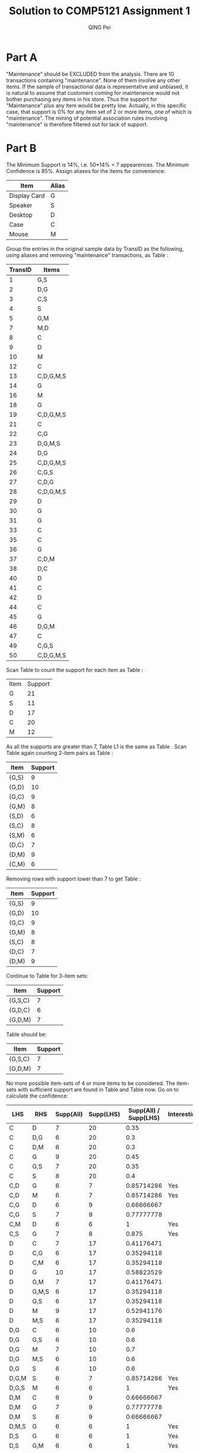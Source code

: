#+TITLE: Solution to COMP5121 Assignment 1
#+AUTHOR: QING Pei
#+EMAIL: edwardtoday@gmail.com
#+STARTUP: hidestars
#+TEXT: QING Pei, 11500811G
* Part A
"Maintenance" should be EXCLUDED from the analysis.
There are 10 transactions containing "maintenance". None of them involve any other items. If the sample of transactional data is representative and unbiased, it is natural to assume that customers coming for maintenance would not bother purchasing any items in his store. Thus the support for "Maintenance" plus any item would be pretty low. Actually, in this specific case, that support is 0% for any item set of 2 or more items, one of which is "maintenance". The mining of potential association rules involving "maintenance" is therefore filtered out for lack of support.

* Part B
The Minimum Support is 14%, i.e. 50*14% = 7 appearences.
The Minimum Confidence is 85%.
Assign aliases for the items for convenience:
#+CAPTION: Item Aliases
#+LABEL: tbl:alias
#+ATTR_HTML: border="2" rules="all" frame="all"
| Item         | Alias |
|--------------+-------|
| Display Card | G     |
| Speaker      | S     |
| Desktop      | D     |
| Case         | C     |
| Mouse        | M     |
Group the entries in the original sample data by TransID as the following, using aliases and removing "maintenance" transactions, as Table \ref{tbl:aliasdata}:
#+CAPTION: Data with Aliases
#+LABEL: tbl:aliasdata
#+ATTR_HTML: border="2" rules="all" frame="all"
| TransID | Items     |
|---------+-----------|
|       1 | G,S       |
|       2 | D,G       |
|       3 | C,S       |
|       4 | S         |
|       5 | G,M       |
|       7 | M,D       |
|       8 | C         |
|       9 | D         |
|      10 | M         |
|      12 | C         |
|      13 | C,D,G,M,S |
|      14 | G         |
|      16 | M         |
|      18 | G         |
|      19 | C,D,G,M,S |
|      21 | C         |
|      22 | C,G       |
|      23 | D,G,M,S   |
|      24 | D,G       |
|      25 | C,D,G,M,S |
|      26 | C,G,S     |
|      27 | C,D,G     |
|      28 | C,D,G,M,S |
|      29 | D         |
|      30 | G         |
|      31 | G         |
|      33 | C         |
|      35 | C         |
|      36 | G         |
|      37 | C,D,M     |
|      38 | D,C       |
|      40 | D         |
|      41 | C         |
|      42 | D         |
|      44 | C         |
|      45 | G         |
|      46 | D,G,M     |
|      47 | C         |
|      49 | C,G,S     |
|      50 | C,D,G,M,S |
Scan Table \ref{tbl:aliasdata} to count the support for each item as Table \ref{tbl:C1}:
#+CAPTION: Table C1(L1)
#+LABEL: tbl:C1
#+ATTR_HTML: border="2" rules="all" frame="all"
| Item | Support |
| G    | 21      |
| S    | 11      |
| D    | 17      |
| C    | 20      |
| M    | 12      |
As all the supports are greater than 7, Table L1 is the same as Table \ref{tbl:C1}.
Scan Table \ref{tbl:aliasdata} again counting 2-item pairs as Table \ref{tbl:C2}:
#+CAPTION: Table C2
#+LABEL: tbl:C2
#+ATTR_HTML: border="2" rules="all" frame="all"
| Item  | Support |
|-------+---------|
| {G,S} |       9 |
| {G,D} |      10 |
| {G,C} |       9 |
| {G,M} |       8 |
| {S,D} |       6 |
| {S,C} |       8 |
| {S,M} |       6 |
| {D,C} |       7 |
| {D,M} |       9 |
| {C,M} |       6 |
Removing rows with support lower than 7 to get Table \ref{tbl:L2}:
#+CAPTION: Table L2
#+LABEL: tbl:L2
#+ATTR_HTML: border="2" rules="all" frame="all"
| Item  | Support |
|-------+---------|
| {G,S} |       9 |
| {G,D} |      10 |
| {G,C} |       9 |
| {G,M} |       8 |
| {S,C} |       8 |
| {D,C} |       7 |
| {D,M} |       9 |
Continue to Table \ref{tbl:C3} for 3-item sets:
#+CAPTION: Table C3
#+LABEL: tbl:C3
#+ATTR_HTML: border="2" rules="all" frame="all"
| Item    | Support |
|---------+---------|
| {G,S,C} |       7 |
| {G,D,C} |       6 |
| {G,D,M} |       7 |
Table \ref{tbl:L3} should be:
#+CAPTION: Table L3
#+LABEL: tbl:L3
#+ATTR_HTML: border="2" rules="all" frame="all"
| Item    | Support |
|---------+---------|
| {G,S,C} |       7 |
| {G,D,M} |       7 |
No more possible item-sets of 4 or more items to be considered.
The item-sets with sufficient support are found in Table \ref{tbl:L2} and Table \ref{tbl:L3} now. Go on to calculate the confidence:
#+CAPTION: Rules & Confidences
#+LABEL: tbl:calcconf
#+ATTR_HTML: border="2" rules="all" frame="all"
| LHS   | RHS   | Supp(All) | Supp(LHS) | Supp(All) / Supp(LHS) | Interesting? |
|-------+-------+-----------+-----------+-----------------------+--------------|
| C     | D     |         7 |        20 |                  0.35 |              |
| C     | D,G   |         6 |        20 |                   0.3 |              |
| C     | D,M   |         6 |        20 |                   0.3 |              |
| C     | G     |         9 |        20 |                  0.45 |              |
| C     | G,S   |         7 |        20 |                  0.35 |              |
| C     | S     |         8 |        20 |                   0.4 |              |
| C,D   | G     |         6 |         7 |            0.85714286 | Yes          |
| C,D   | M     |         6 |         7 |            0.85714286 | Yes          |
| C,G   | D     |         6 |         9 |            0.66666667 |              |
| C,G   | S     |         7 |         9 |            0.77777778 |              |
| C,M   | D     |         6 |         6 |                     1 | Yes          |
| C,S   | G     |         7 |         8 |                 0.875 | Yes          |
| D     | C     |         7 |        17 |            0.41176471 |              |
| D     | C,G   |         6 |        17 |            0.35294118 |              |
| D     | C,M   |         6 |        17 |            0.35294118 |              |
| D     | G     |        10 |        17 |            0.58823529 |              |
| D     | G,M   |         7 |        17 |            0.41176471 |              |
| D     | G,M,S |         6 |        17 |            0.35294118 |              |
| D     | G,S   |         6 |        17 |            0.35294118 |              |
| D     | M     |         9 |        17 |            0.52941176 |              |
| D     | M,S   |         6 |        17 |            0.35294118 |              |
| D,G   | C     |         6 |        10 |                   0.6 |              |
| D,G   | G,S   |         6 |        10 |                   0.6 |              |
| D,G   | M     |         7 |        10 |                   0.7 |              |
| D,G   | M,S   |         6 |        10 |                   0.6 |              |
| D,G   | S     |         6 |        10 |                   0.6 |              |
| D,G,M | S     |         6 |         7 |            0.85714286 | Yes          |
| D,G,S | M     |         6 |         6 |                     1 | Yes          |
| D,M   | C     |         6 |         9 |            0.66666667 |              |
| D,M   | G     |         7 |         9 |            0.77777778 |              |
| D,M   | S     |         6 |         9 |            0.66666667 |              |
| D,M,S | G     |         6 |         6 |                     1 | Yes          |
| D,S   | G     |         6 |         6 |                     1 | Yes          |
| D,S   | G,M   |         6 |         6 |                     1 | Yes          |
| D,S   | M     |         6 |         6 |                     1 | Yes          |
| G     | C     |         9 |        21 |            0.42857143 |              |
| G     | C,D   |         6 |        21 |            0.28571429 |              |
| G     | C,S   |         7 |        21 |            0.33333333 |              |
| G     | D     |        10 |        21 |            0.47619048 |              |
| G     | D,M   |         7 |        21 |            0.33333333 |              |
| G     | D,M,S |         6 |        21 |            0.28571429 |              |
| G     | D,S   |         6 |        21 |            0.28571429 |              |
| G     | M     |         8 |        21 |            0.38095238 |              |
| G     | M,S   |         6 |        21 |            0.28571429 |              |
| G     | S     |         9 |        21 |            0.42857143 |              |
| G,M   | D     |         7 |         8 |                 0.875 | Yes          |
| G,M   | D,S   |         6 |         8 |                  0.75 |              |
| G,M   | S     |         6 |         8 |                  0.75 |              |
| G,M,S | D     |         6 |         6 |                     1 | Yes          |
| G,S   | C     |         7 |         9 |            0.77777778 |              |
| G,S   | D     |         6 |         9 |            0.66666667 |              |
| G,S   | D,M   |         6 |         9 |            0.66666667 |              |
| G,S   | M     |         6 |         9 |            0.66666667 |              |
| M     | C,D   |         6 |        12 |                   0.5 |              |
| M     | D     |         9 |        12 |                  0.75 |              |
| M     | D,G   |         7 |        12 |            0.58333333 |              |
| M     | D,G,S |         6 |        12 |                   0.5 |              |
| M     | D,S   |         6 |        12 |                   0.5 |              |
| M     | G     |         8 |        12 |            0.66666667 |              |
| M     | G,S   |         6 |        12 |                   0.5 |              |
| M,S   | D     |         6 |         6 |                     1 | Yes          |
| M,S   | D,G   |         6 |         6 |                     1 | Yes          |
| M,S   | G     |         6 |         6 |                     1 | Yes          |
| S     | C     |         8 |        11 |            0.72727273 |              |
| S     | C,G   |         7 |        11 |            0.63636364 |              |
| S     | D,G   |         6 |        11 |            0.54545455 |              |
| S     | D,G,M |         6 |        11 |            0.54545455 |              |
| S     | D,M   |         6 |        11 |            0.54545455 |              |
| S     | G     |         9 |        11 |            0.81818182 |              |
| S     | G,M   |         6 |        11 |            0.54545455 |              |
#+TBLFM: $5=$3/$4::$6=if($5>=0.85,Yes,string(""))

With Minimum Confidence set to 85%, the interesting rules are:
 - C,S->G: "Case, Speaker -> Display Card" with a confidence of 87.5%
 - G,M->D: "Display Card, Mouse -> Desktop" with a confidence of 87.5%

* Part C
For the interesting rules found in Part B, calculate their Lift Ratio:
#+CAPTION: Interesting Rules
#+LABEL: tbl:intrules
#+ATTR_HTML: border="2" rules="all" frame="all"
| LHS   | RHS | Exp Conf * 40 |       Conf | Lift Ratio | Lift>2? |
|-------+-----+---------------+------------+------------+---------|
| C,S   | G   |            21 |        7/8 |  1.6666667 |         |
| G,M   | D   |            17 |        7/8 |  2.0588235 | Yes     |
| C,D   | G   |            21 | 0.85714286 |  1.6326531 |         |
| C,D   | M   |            12 | 0.85714286 |  2.8571429 | Yes     |
| C,M   | D   |            17 |          1 |  2.3529412 | Yes     |
| C,S   | G   |            21 |      0.875 |  1.6666667 |         |
| D,G,M | S   |            11 | 0.85714286 |  3.1168831 | Yes     |
| D,G,S | M   |            12 |          1 |  3.3333333 | Yes     |
| D,M,S | G   |            21 |          1 |  1.9047619 |         |
| D,S   | G   |            21 |          1 |  1.9047619 |         |
| D,S   | G,M |             8 |          1 |         5. | Yes     |
| D,S   | M   |            12 |          1 |  3.3333333 | Yes     |
| G,M   | D   |            17 |      0.875 |  2.0588235 | Yes     |
| G,M,S | D   |            17 |          1 |  2.3529412 | Yes     |
| M,S   | D   |            17 |          1 |  2.3529412 | Yes     |
| M,S   | D,G |            10 |          1 |         4. | Yes     |
| M,S   | G   |            21 |          1 |  1.9047619 |         |
#+TBLFM: $5=$4/($3/40)::$6=if($5>=2,Yes,string(""))


Lift ratios of both rules are greater than the minimum lift ratio of 2. Both rules found in Part B are still interesting.

NOTE: In Table \ref{tbl:intrules}, the Expected Confidence is calulated with the original data table, which has 50 transactions. The reason for not using the 40-entry Table \ref{tle:table2} is that even if we know maintenance has nothing to do with association rules, its existence DOES affect the ratio of customers who would come and purchase something else, i.e. the expected confidence of an item set.


